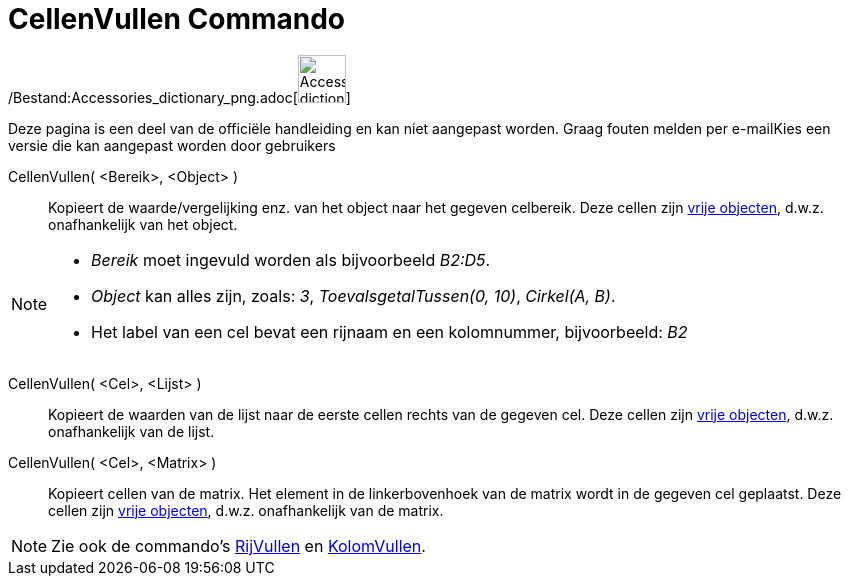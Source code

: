 = CellenVullen Commando
:page-en: commands/FillCells_Command
ifdef::env-github[:imagesdir: /nl/modules/ROOT/assets/images]

/Bestand:Accessories_dictionary_png.adoc[image:48px-Accessories_dictionary.png[Accessories
dictionary.png,width=48,height=48]]

Deze pagina is een deel van de officiële handleiding en kan niet aangepast worden. Graag fouten melden per
e-mail[.mw-selflink .selflink]##Kies een versie die kan aangepast worden door gebruikers##

CellenVullen( <Bereik>, <Object> )::
  Kopieert de waarde/vergelijking enz. van het object naar het gegeven celbereik. Deze cellen zijn
  xref:/Vrije_afhankelijke_en_hulpobjecten.adoc[vrije objecten], d.w.z. onafhankelijk van het object.

[NOTE]
====

* _Bereik_ moet ingevuld worden als bijvoorbeeld _B2:D5_.
* _Object_ kan alles zijn, zoals: _3_, _ToevalsgetalTussen(0, 10)_, _Cirkel(A, B)_.
* Het label van een cel bevat een rijnaam en een kolomnummer, bijvoorbeeld: _B2_

====

CellenVullen( <Cel>, <Lijst> )::
  Kopieert de waarden van de lijst naar de eerste cellen rechts van de gegeven cel. Deze cellen zijn
  xref:/Vrije_afhankelijke_en_hulpobjecten.adoc[vrije objecten], d.w.z. onafhankelijk van de lijst.
CellenVullen( <Cel>, <Matrix> )::
  Kopieert cellen van de matrix. Het element in de linkerbovenhoek van de matrix wordt in de gegeven cel geplaatst. Deze
  cellen zijn xref:/Vrije_afhankelijke_en_hulpobjecten.adoc[vrije objecten], d.w.z. onafhankelijk van de matrix.

[NOTE]
====

Zie ook de commando's xref:/commands/RijVullen.adoc[RijVullen] en xref:/commands/KolomVullen.adoc[KolomVullen].

====
